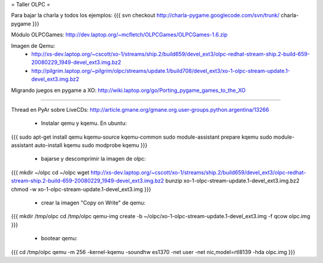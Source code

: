 = Taller OLPC =

Para bajar la charla y todos los ejemplos:
{{{
svn checkout http://charla-pygame.googlecode.com/svn/trunk/ charla-pygame
}}}

Módulo OLPCGames:
http://dev.laptop.org/~mcfletch/OLPCGames/OLPCGames-1.6.zip

Imagen de Qemu:
 * http://xs-dev.laptop.org/~cscott/xo-1/streams/ship.2/build659/devel_ext3/olpc-redhat-stream-ship.2-build-659-20080229_1949-devel_ext3.img.bz2
 * http://pilgrim.laptop.org/~pilgrim/olpc/streams/update.1/build708/devel_ext3/xo-1-olpc-stream-update.1-devel_ext3.img.bz2

Migrando juegos en pygame a XO:
http://wiki.laptop.org/go/Porting_pygame_games_to_the_XO

----

Thread en PyAr sobre LiveCDs:
http://article.gmane.org/gmane.org.user-groups.python.argentina/13266

 * Instalar qemu y kqemu. En ubuntu:
{{{
sudo apt-get install qemu kqemu-source kqemu-common
sudo module-assistant prepare kqemu
sudo module-assistant auto-install kqemu
sudo modprobe kqemu
}}}

 * bajarse y descomprimir la imagen de olpc:
{{{
mkdir ~/olpc
cd ~/olpc
wget http://xs-dev.laptop.org/~cscott/xo-1/streams/ship.2/build659/devel_ext3/olpc-redhat-stream-ship.2-build-659-20080229_1949-devel_ext3.img.bz2
bunzip xo-1-olpc-stream-update.1-devel_ext3.img.bz2
chmod -w xo-1-olpc-stream-update.1-devel_ext3.img
}}}

 * crear la imagen "Copy on Write" de qemu:
{{{
mkdir /tmp/olpc
cd /tmp/olpc
qemu-img create -b ~/olpc/xo-1-olpc-stream-update.1-devel_ext3.img -f qcow olpc.img
}}}

 * bootear qemu:
{{{
cd /tmp/olpc
qemu -m 256 -kernel-kqemu -soundhw es1370 -net user -net nic,model=rtl8139 -hda olpc.img
}}}
